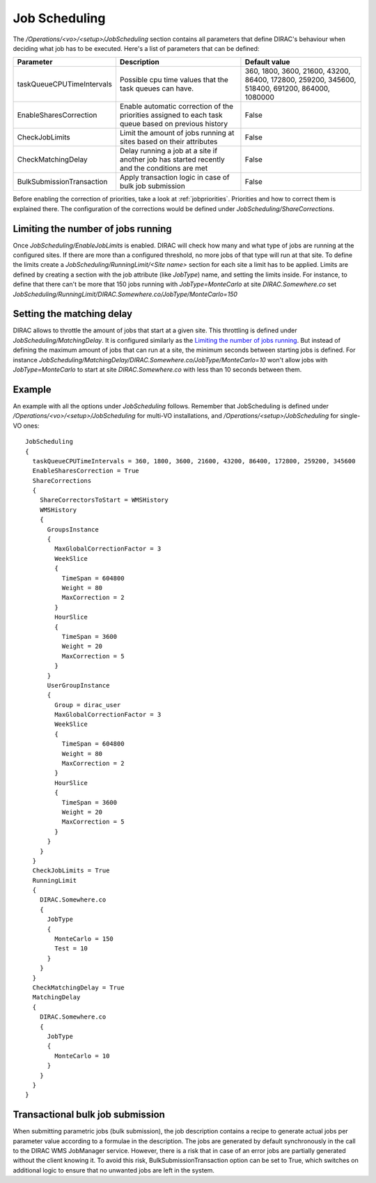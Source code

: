=========================================
Job Scheduling
=========================================

The */Operations/<vo>/<setup>/JobScheduling* section contains all parameters that define DIRAC's behaviour when deciding what job has to be
executed. Here's a list of parameters that can be defined:

=========================  ========================================================  ===============================================================================================
Parameter                  Description                                               Default value
=========================  ========================================================  ===============================================================================================
taskQueueCPUTimeIntervals  Possible cpu time values that the task queues can have.   360, 1800, 3600, 21600, 43200, 86400, 172800, 259200, 345600, 518400, 691200, 864000, 1080000
-------------------------  --------------------------------------------------------  -----------------------------------------------------------------------------------------------
EnableSharesCorrection     Enable automatic correction of the priorities assigned    False
                           to each task queue based on previous history
-------------------------  --------------------------------------------------------  -----------------------------------------------------------------------------------------------
CheckJobLimits             Limit the amount of jobs running at sites based on        False
                           their attributes
-------------------------  --------------------------------------------------------  -----------------------------------------------------------------------------------------------
CheckMatchingDelay         Delay running a job at a site if another job has started  False
                           recently and the conditions are met
-------------------------  --------------------------------------------------------  -----------------------------------------------------------------------------------------------
BulkSubmissionTransaction  Apply transaction logic in case of bulk job submission    False
=========================  ========================================================  ===============================================================================================

Before enabling the correction of priorities, take a look at :ref:`jobpriorities`. Priorities and how to correct them is explained there.
The configuration of the corrections would be defined under *JobScheduling/ShareCorrections*.

Limiting the number of jobs running
====================================

Once *JobScheduling/EnableJobLimits* is enabled. DIRAC will check how many and what type of jobs are running at the configured sites. If
there are more than a configured threshold, no more jobs of that type will run at that site. To define the limits create a
*JobScheduling/RunningLimit/<Site name>* section for each site a limit has to be applied. Limits are defined by creating a section with the job attribute (like
*JobType*) name, and setting the limits inside. For instance, to define that there can't be more that 150 jobs running with *JobType=MonteCarlo* at site *DIRAC.Somewhere.co*
set *JobScheduling/RunningLimit/DIRAC.Somewhere.co/JobType/MonteCarlo=150*

Setting the matching delay
===========================

DIRAC allows to throttle the amount of jobs that start at a given site. This throttling is defined under *JobScheduling/MatchingDelay*. It is configured similarly as the `Limiting the number of jobs
running`_. But instead of defining the maximum amount of jobs that can run at a site, the minimum seconds between starting jobs is defined.
For instance *JobScheduling/MatchingDelay/DIRAC.Somewhere.co/JobType/MonteCarlo=10* won't allow jobs with *JobType=MonteCarlo* to start at
site *DIRAC.Somewhere.co* with less than 10 seconds between them.

Example
========

An example with all the options under *JobScheduling* follows. Remember that JobScheduling is defined under
*/Operations/<vo>/<setup>/JobScheduling* for multi-VO installations, and */Operations/<setup>/JobScheduling* for single-VO ones::

 JobScheduling
 {
   taskQueueCPUTimeIntervals = 360, 1800, 3600, 21600, 43200, 86400, 172800, 259200, 345600
   EnableSharesCorrection = True
   ShareCorrections
   {
     ShareCorrectorsToStart = WMSHistory
     WMSHistory
     {
       GroupsInstance
       {
         MaxGlobalCorrectionFactor = 3
         WeekSlice
         {
           TimeSpan = 604800
           Weight = 80
           MaxCorrection = 2
         }
         HourSlice
         {
           TimeSpan = 3600
           Weight = 20
           MaxCorrection = 5
         }
       }
       UserGroupInstance
       {
         Group = dirac_user
         MaxGlobalCorrectionFactor = 3
         WeekSlice
         {
           TimeSpan = 604800
           Weight = 80
           MaxCorrection = 2
         }
         HourSlice
         {
           TimeSpan = 3600
           Weight = 20
           MaxCorrection = 5
         }
       }
     }
   }
   CheckJobLimits = True
   RunningLimit
   {
     DIRAC.Somewhere.co
     {
       JobType
       {
         MonteCarlo = 150
         Test = 10
       }
     }
   }
   CheckMatchingDelay = True
   MatchingDelay
   {
     DIRAC.Somewhere.co
     {
       JobType
       {
         MonteCarlo = 10
       }
     }
   }
 }

Transactional bulk job submission
=================================

When submitting parametric jobs (bulk submission), the job description contains a recipe
to generate actual jobs per parameter value according to a formulae in the description.
The jobs are generated by default synchronously in the call to the DIRAC WMS JobManager service.
However, there is a risk that in case of an error jobs are partially generated without
the client knowing it. To avoid this risk, BulkSubmissionTransaction option can be set to True,
which switches on additional logic to ensure that no unwanted jobs are left in the system.